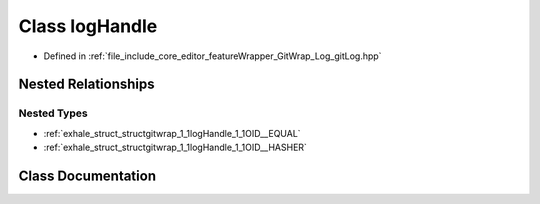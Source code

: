 .. _exhale_class_classgitwrap_1_1logHandle:

Class logHandle
===============

- Defined in :ref:`file_include_core_editor_featureWrapper_GitWrap_Log_gitLog.hpp`


Nested Relationships
--------------------


Nested Types
************

- :ref:`exhale_struct_structgitwrap_1_1logHandle_1_1OID__EQUAL`
- :ref:`exhale_struct_structgitwrap_1_1logHandle_1_1OID__HASHER`


Class Documentation
-------------------


.. doxygenclass:: gitwrap::logHandle
   :project: Project_DJ_Engine
   :members:
   :protected-members:
   :undoc-members: